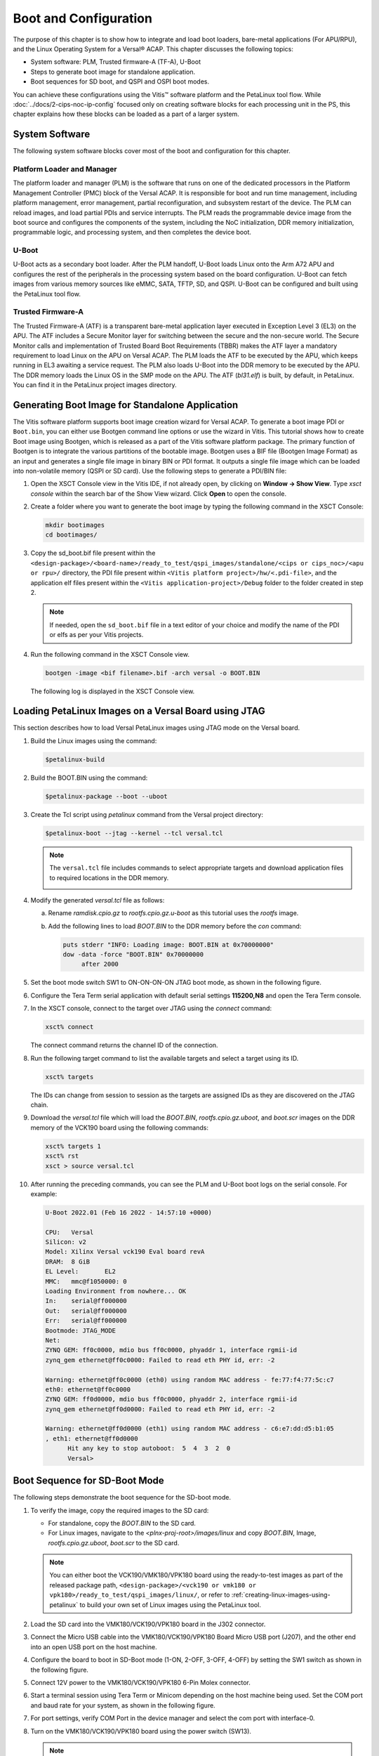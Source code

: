 ..
   Copyright 2023 Advanced Micro Devices, Inc. All rights reserved. Xilinx, the Xilinx logo, AMD, the AMD Arrow logo, Alveo, Artix, Kintex, Kria, Spartan, Versal, Vitis, Virtex, Vivado, Zynq, and other designated brands included herein are trademarks of Advanced Micro Devices, Inc. Other product names used in this publication are for identification purposes only and may be trademarks of their respective companies.

   Licensed under the Apache License, Version 2.0 (the "License"); you may not use this file except in compliance with the License. You may obtain a copy of the License at

       http://www.apache.org/licenses/LICENSE-2.0

   Unless required by applicable law or agreed to in writing, software distributed under the License is distributed on an "AS IS" BASIS, WITHOUT WARRANTIES OR CONDITIONS OF ANY KIND, either express or implied. See the License for the specific language governing permissions and
   limitations under the License.


**********************
Boot and Configuration
**********************

The purpose of this chapter is to show how to integrate and load boot loaders, bare-metal applications (For APU/RPU), and the Linux Operating System for a Versal |reg| ACAP. This chapter discusses the following topics:

- System software: PLM, Trusted firmware-A (TF-A), U-Boot
- Steps to generate boot image for standalone application.
- Boot sequences for SD boot, and QSPI and OSPI boot modes.

You can achieve these configurations using the Vitis |trade| software platform and the PetaLinux tool flow. While :doc:`../docs/2-cips-noc-ip-config` focused only on creating software blocks for each processing unit in the PS, this chapter explains how these blocks can be loaded as a part of a larger system.

===============
System Software
===============

The following system software blocks cover most of the boot and configuration for this chapter.

Platform Loader and Manager
~~~~~~~~~~~~~~~~~~~~~~~~~~~

The platform loader and manager (PLM) is the software that runs on one of the dedicated processors in the Platform Management Controller (PMC) block of the Versal ACAP. It is responsible for boot and run time management, including platform management, error management, partial reconfiguration, and subsystem restart of the device. The PLM can reload images, and load partial PDIs and service interrupts. The PLM reads the programmable device image from the boot source and configures the components of the system, including the NoC initialization, DDR memory initialization, programmable logic, and processing system, and then completes the device boot.

U-Boot
~~~~~~

U-Boot acts as a secondary boot loader. After the PLM handoff, U-Boot loads Linux onto the Arm A72 APU and configures the rest of the peripherals in the processing system based on the board configuration. U-Boot can fetch images from various memory sources like eMMC, SATA, TFTP, SD, and QSPI. U-Boot can be configured and built using the PetaLinux tool flow.

Trusted Firmware-A
~~~~~~~~~~~~~~~~~~~~

The Trusted Firmware-A (ATF) is a transparent bare-metal application layer executed in Exception Level 3 (EL3) on the APU. The ATF includes a Secure Monitor layer for switching between the secure and the non-secure world. The Secure Monitor calls and implementation of Trusted Board Boot Requirements (TBBR) makes the ATF layer a mandatory requirement to load Linux on the APU on Versal ACAP. The PLM loads the ATF to be executed by the APU, which keeps running in EL3 awaiting a service request. The PLM also loads U-Boot into the DDR memory to be executed by the APU. The DDR memory loads the Linux OS in the SMP mode on the APU. The ATF (`bl31.elf`) is built, by default, in PetaLinux. You can find it in the PetaLinux project images directory.

.. _generating-boot-image-for-standalone-application:

================================================
Generating Boot Image for Standalone Application
================================================

The Vitis software platform supports boot image creation wizard for Versal ACAP. To generate a boot image PDI or ``Boot.bin``, you can either use Bootgen command line options or use the wizard in Vitis. This tutorial shows how to create Boot image using Bootgen, which is released as a part of the Vitis software platform package. The primary function of Bootgen is to integrate the various partitions of the bootable image. Bootgen uses a BIF file (Bootgen Image Format) as an input and generates a single file image in binary BIN or PDI format. It outputs a single file image which can be loaded into non-volatile memory (QSPI or SD card). Use the following steps to generate a PDI/BIN file:

1. Open the XSCT Console view in the Vitis IDE, if not already open, by clicking on **Window → Show View**. Type `xsct console` within the search bar of the Show View wizard. Click **Open** to open the console.

   .. image:: ./media/image49.png

2. Create a folder where you want to generate the boot image by typing the following command in the XSCT Console:

   .. code-block::

        mkdir bootimages
        cd bootimages/
    
3. Copy the sd_boot.bif file present within the ``<design-package>/<board-name>/ready_to_test/qspi_images/standalone/<cips or cips_noc>/<apu or rpu>/`` directory, the PDI file present within ``<Vitis platform project>/hw/<.pdi-file>``, and the application elf files present within the ``<Vitis application-project>/Debug`` folder to the folder created in step 2.

   .. note:: If needed, open the ``sd_boot.bif`` file in a text editor of your choice and modify the name of the PDI or elfs as per your Vitis projects.

4. Run the following command in the XSCT Console view.

   .. code-block::

      bootgen -image <bif filename>.bif -arch versal -o BOOT.BIN

   The following log is displayed in the XSCT Console view.

   .. image:: ./media/image51.jpeg

.. _loading-petalinux-images-versal-board-using-jtag:

======================================================
Loading PetaLinux Images on a Versal Board using JTAG
======================================================

This section describes how to load Versal PetaLinux images using JTAG mode on the Versal board. 

1. Build the Linux images using the command:

   .. code::
   
      $petalinux-build

2. Build the BOOT.BIN using the command: 

   .. code::
   
      $petalinux-package --boot --uboot

3. Create the Tcl script using `petalinux` command from the Versal project directory:

   .. code::
   
      $petalinux-boot --jtag --kernel --tcl versal.tcl

   .. note:: The ``versal.tcl`` file includes commands to select appropriate targets and download application files to required locations in the DDR memory.

      .. image:: ./media/versal_tcl.JPG
 
4. Modify the generated `versal.tcl` file as follows:

   a. Rename `ramdisk.cpio.gz` to `rootfs.cpio.gz.u-boot` as this tutorial uses the `rootfs` image.
   b. Add the following lines to load `BOOT.BIN` to the DDR memory before the `con` command:

      .. code-block:: 

         puts stderr "INFO: Loading image: BOOT.BIN at 0x70000000" 
         dow -data -force "BOOT.BIN" 0x70000000
	      after 2000

5. Set the boot mode switch SW1 to ON-ON-ON-ON JTAG boot mode, as shown in the following figure.

   .. image:: ./media/jtag-boot-mode.png
      :width: 500

6. Configure the Tera Term serial application with default serial settings **115200,N8** and open the Tera Term console. 

7. In the XSCT console, connect to the target over JTAG using the `connect` command: 

   .. code::
   
      xsct% connect

   The connect command returns the channel ID of the connection.

8. Run the following target command to list the available targets and select a target using its ID.

   .. code::

      xsct% targets

   The IDs can change from session to session as the targets are assigned IDs as they are discovered on the JTAG chain.

9. Download the `versal.tcl` file which will load the `BOOT.BIN`, `rootfs.cpio.gz.uboot`, and `boot.scr` images on the DDR memory of the VCK190 board using the following commands:

   .. code-block::

      xsct% targets 1
      xsct% rst
      xsct > source versal.tcl

10. After running the preceding commands, you can see the PLM and U-Boot boot logs on the serial console. For example:

    .. code-block::

         U-Boot 2022.01 (Feb 16 2022 - 14:57:10 +0000)

         CPU:   Versal
         Silicon: v2
         Model: Xilinx Versal vck190 Eval board revA
         DRAM:  8 GiB
         EL Level:       EL2
         MMC:   mmc@f1050000: 0
         Loading Environment from nowhere... OK
         In:    serial@ff000000
         Out:   serial@ff000000
         Err:   serial@ff000000
         Bootmode: JTAG_MODE
         Net:
         ZYNQ GEM: ff0c0000, mdio bus ff0c0000, phyaddr 1, interface rgmii-id
         zynq_gem ethernet@ff0c0000: Failed to read eth PHY id, err: -2

         Warning: ethernet@ff0c0000 (eth0) using random MAC address - fe:77:f4:77:5c:c7
         eth0: ethernet@ff0c0000
         ZYNQ GEM: ff0d0000, mdio bus ff0c0000, phyaddr 2, interface rgmii-id
         zynq_gem ethernet@ff0d0000: Failed to read eth PHY id, err: -2

         Warning: ethernet@ff0d0000 (eth1) using random MAC address - c6:e7:dd:d5:b1:05
         , eth1: ethernet@ff0d0000
               Hit any key to stop autoboot:  5  4  3  2  0 
               Versal>

.. _boot-sequence-sd-boot-mode:
 	
==============================
Boot Sequence for SD-Boot Mode
==============================

The following steps demonstrate the boot sequence for the SD-boot mode.

1. To verify the image, copy the required images to the SD card:

   - For standalone, copy the `BOOT.BIN` to the SD card.

   - For Linux images, navigate to the `<plnx-proj-root>/images/linux` and copy `BOOT.BIN`, Image, `rootfs.cpio.gz.uboot`, `boot.scr` to the SD card.

   .. note:: You can either boot the VCK190/VMK180/VPK180 board using the ready-to-test images as part of the released package path, ``<design-package>/<vck190 or vmk180 or vpk180>/ready_to_test/qspi_images/linux/``, or refer to :ref:`creating-linux-images-using-petalinux` to build your own set of Linux images using the PetaLinux tool.

2. Load the SD card into the VMK180/VCK190/VPK180 board in the J302 connector.

3. Connect the Micro USB cable into the VMK180/VCK190/VPK180 Board Micro USB port (J207), and the other end into an open USB port on the host machine.

4. Configure the board to boot in SD-Boot mode (1-ON, 2-OFF, 3-OFF, 4-OFF) by setting the SW1 switch as shown in the following figure.

   .. image:: ./media/sd_boot_mode.JPG

5. Connect 12V power to the VMK180/VCK190/VPK180 6-Pin Molex connector.

6. Start a terminal session using Tera Term or Minicom depending on the host machine being used. Set the COM port and baud rate for your system, as shown in the following figure.

   .. image:: ./media/image46.png

7. For port settings, verify COM Port in the device manager and select the com port with interface-0.

8. Turn on the VMK180/VCK190/VPK180 board using the power switch (SW13).

   .. note:: Logs for standalone images are displayed on the terminal. For Linux images, you can log in using `user: root` and `pw: root` after the boot-up sequence on the terminal. After that, run `gpiotest` on the terminal. You will see logs as shown in the following figure.

   .. image:: ./media/led_example_console_prints.PNG

================================
Boot Sequence for QSPI Boot Mode
================================

This section demonstrates the boot sequence for the QSPI boot mode. For this, you need to connect a QSPI daughter card (part number: X_EBM-01, REV_A01) as shown in the following figure:

*Figure 2:* **Daughter Card on VCK190**

.. image:: ./media/vck190_production_board_QSPI_daughter_card.jpg

You need to flash the images to the daughter card using the following steps:

1. With the card powered off, install the QSPI daughter card.

2. Power on the board. Run modified version of Versal Tcl from the :ref:`loading-petalinux-images-versal-board-using-jtag` section, to ensure that U-Boot is running and also to have Boot.BIN copied to DDR location. 

3. At the U-Boot stage, when the message **Hit any key to stop autoboot:** appears, hit any key, then run the following commands to flash the images on the QSPI daughter card:

   .. code-block::
      
         // check QSPI is available or not
         sf probe 0 0 0
         // Erase QSPI Flash of size 256 MB
         sf erase 0x0 0x10000000
         // Copy BOOT.BIN file from DDR address,0x70000000 to QSPI Flash address,0x0
         sf write 0x70000000 0x0 <BOOT.BIN_filesize_in_hex>
         // Copy Image file from DDR address,0x00200000 to QSPI Flash address,0xF00000
         sf write 0x00200000 0xF00000 <Image_filesize_in_hex>
         // Copy rootfs.cpio.gz.u-boot file from DDR address,0x04000000 to QSPI Flash address,0x2E00000
         sf write 0x04000000 0x2E00000 <rootfs.cpio.gz.u-boot_filesize_in_hex>
         // Copy boot.scr file from DDR address,0x20000000  to QSPI Flash address,0x7F80000
         sf write 0x20000000 0x7F80000 <boot.scr_filesize_in_hex>

4. After flashing the images, turn off the power switch on the board, and change the SW1 boot mode pin settings to QSPI boot mode (ON-OFF-ON-ON, M[0:3] = 0100) as shown in the following figure:

   .. image:: ./media/image52.png
      

5. Power cycle the board. The board now boots up using the images in the QSPI flash.

================================
Boot Sequence for OSPI Boot Mode
================================

To configure the design for the OSPI boot mode, see OSPI Boot Mode Configuration. This section demonstrates the boot sequence for the OSPI boot mode. For this, you need to connect an OSPI daughter card (part number X-EBM-03 REV_A02) as shown in the following figure:

.. note:: The OSPI daughter card is not provided with the VCK190 Kit. 

.. image:: ./media/X-EBM-03_OSPI_Daughter_card.jpg
   

To flash the images to the daughter card, use the following steps:

1. With the card powered off, install the OSPI daughter card.
   
2. Power on the board. Run modified version of versal Tcl from the :ref:`loading-petalinux-images-versal-board-using-jtag` section, to ensure U-Boot is running and also to have Boot.BIN copied to DDR location.
   
3. At the U-Boot stage, when the message **Hit any key to stop autoboot:** appears, hit any key, then run the following commands to flash the images on the OSPI daughter card:

   .. code-block::
      
         // Check if OSPI flash is available or not
         sf probe 0 0 0
         // Erase the OSPI Flash of size 256 MB
         sf erase 0x0 0x10000000
         // Copy BOOT.BIN file from DDR address,0x70000000 to OSPI Flash address,0x0
         sf write 0x70000000 0x0 <BOOT.BIN_filesize_in_hex>
         // Copy Image file from DDR address,0x00200000 to QSPI Flash address,0xF00000
         sf write 0x00200000 0xF00000 <Image_filesize_in_hex>
         // Copy rootfs.cpio.gz.u-boot file from DDR address,0x04000000 to OSPI Flash address,0x2E00000
         sf write 0x04000000 0x2E00000 <rootfs.cpio.gz.u-boot_filesize_in_hex>
         // Copy boot.scr file from DDR address,0x20000000 to OSPI Flash address,0x7F80000
         sf write 0x20000000 0x7F80000 <boot.scr_filesize_in_hex>

4. After flashing the images, turn off the power switch on the board.
   
5. Change the SW1 boot mode pin settings to OSPI boot mode, that is, MODE[0:3] pins = 0001, ON-ON-ON-OFF.
   
6. Power cycle the board. The board now boots up using the images in the OSPI flash.

.. note:: For the VPK180 production board, OSPI images are not provided as part of the design package. Only VCK190 and VMK180 OSPI images are shared as part of the design package.

================================
Boot Sequence for eMMC Boot Mode
================================

To configure the design for the eMMC boot mode, see eMMC Boot Mode Configuration. This section demonstrates the boot sequence for the eMMC boot mode. For this, you need to connect an eMMC daughter card (part number X-EBM-02, REV_A02) as shown in the following figure:

.. note:: The eMMC daughter card is not provided with the VCK190 Kit. 

.. image:: ./media/X-EBM-02_emmc_Daughter_card.jpg
   
.. note:: For the VPK180 production board, emmc images are not provided as part of the design package. Only VCK190 and VMK180 emmc images are shared as part of the design package.

To format the eMMC flash on the Versal ACAP board for the first time, use the following steps:

1. With the card powered off, install the eMMC daughter card.

2. Set the boot mode switch SW1 to ON-ON-ON-ON JTAG Boot mode, as shown in the following figure.

   .. image:: ./media/vck190_jtag_boot_mode_sw1_settings.png

   This example uses the XSCT console to download a BOOT image file (BOOT.BIN). It uses the U-Boot console to load Linux images to format the eMMC flash.

3. Ensure that the Ethernet cable is connected from the host to the board. Set up dhcp and tftpb server on the host. 

4. Copy the Linux images `BOOT.BIN`, Image, `rootfs.cpio.gz.u-boot`, and `boot.scr` to host tftp home directory.

5. In the XSCT console, connect to the target over JTAG using the `connect` command:

   .. code-block::
   
       xsct% connect

   The connect command returns the channel ID of the connection. 

6. Run the `target` command to list the available targets and to select a target using its ID. The targets are assigned IDs as they are discovered on the JTAG chain, so the IDs can change from session to session.

   .. code-block::

	 xsct% targets

7. Download the BOOT.BIN on the VCK190 board using the following commands to get the U-Boot console.

   .. code-block::
   
		xsct% targets 1
		xsct% rst
		xsct% device program BOOT.BIN

   After executing this command, you can see the PLM and U-Boot boot logs on the serial console.

8. At the U-Boot stage, when the message **"Hit any key to stop autoboot:"** appears, hit any key, then run the following commands to flash the images on the eMMC daughter card:

   .. code-block::

        dhcp
        tftpboot 0x80000 Image
        tftpboot 0x2000000 rootfs.cpio.gz.u-boot
        booti 0x80000 0x2000000 0x1000          

   After executing the previous U-Boot commands, Linux starts booting and stops at Linux console prompt waiting for user input commands.

9. Run the following commands from the Linux console prompt to create the eMMC Linux bootable partition and format the eMMC with FAT32 file system.

   .. code-block::
	
        xilinx-vck190-20221:~$ fdisk /dev/mmcblk0
        The number of cylinders for this disk is set to 233472.
        There is nothing wrong with that, but this is larger than 1024,
        and could in certain setups cause problems with:
        1) software that runs at boot time (e.g., old versions of LILO)
        2) booting and partitioning software from other OSs
        (e.g., DOS FDISK, OS/2 FDISK)

        Command (m for help): m
        Command Action
        a       toggle a bootable flag  
        b       edit bsd disklabel
        c       toggle the dos compatibility flag
        d       delete a partition
        l       list known partition types
        n       add a new partition
        o       create a new empty DOS partition table
        p       print the partition table
        q       quit without saving changes
        s       create a new empty Sun disklabel
        t       change a partition's system id
        u       change display/entry units
        v       verify the partition table
        w       write table to disk and exit

        Command (m for help): n
        Partition type
        p   primary partition (1-4)
        e   extended
        p
        Partition number (1-4): 1
        First sector (16-14942207, default 16):
        Using default value 16
        Last sector or +size{,K,M,G,T} (16-14942207, default 14942207):
        Using default value 14942207

        Command (m for help): w
        The partition table has been altered.
        Calling ioctl() to re-read partition table
        fdisk: WARNING: rereading partition table failed, kernel still uses old table: Device or resource busy

        xilinx-vck190-20221:~$ mkfs.vfat -F 32 -n boot /dev/mmcblk0p1

.. note:: eMMC flash is formatted with the FAT32 filesystem.

Flashing Linux Images to the eMMC Flash
~~~~~~~~~~~~~~~~~~~~~~~~~~~~~~~~~~~~~~~~

To flash the Linux images to the eMMC Flash, use the following steps:

1. With the card powered off, install the eMMC daughter card.

2. Set the boot mode switch SW1 to ON-ON-ON-ON JTAG Boot mode.

3. Power on the board. Refer to :ref:`loading-petalinux-images-versal-board-using-jtag` on how to load images on the DDR memory over JTAG.

4. At the U-Boot stage, when the message **Hit any key to stop autoboot:** appears, hit any key, then run the following commands to flash the images on the eMMC daughter card:

   .. code-block::
      
         // Check emmc is  FAT filesystem formatted or not.
         fatls mmc 0
         // copy BOOT.BIN file from DDR address,0x70000000 to emmc
         fatwrite mmc 0 0x70000000 BOOT.BIN <size in hex>
         // copy Image file from DDR address,0x00200000 to emmc
         fatwrite mmc 0 0x00200000 Image <size in hex>
         // copy rootfs.cpio.gz.u-boot file from DDR address,0x04000000 to emmc
         fatwrite mmc 0 0x04000000 rootfs.cpio.gz.u-boot <size in hex>
         // copy boot.scr file from DDR address, 0x20000000 to emmc
         fatwrite mmc 0 0x20000000 boot.scr <size in hex>

5. After flashing the images, turn off the power switch on the board, and change the SW1 boot mode pin settings to eMMC boot mode, ON-OFF-OFF-ON (MODE[0:3]= 0110).

6. Power cycle the board. The board now boots up using the images in the eMMC flash.


.. |trade|  unicode:: U+02122 .. TRADEMARK SIGN
   :ltrim:
.. |reg|    unicode:: U+000AE .. REGISTERED TRADEMARK SIGN
   :ltrim:

